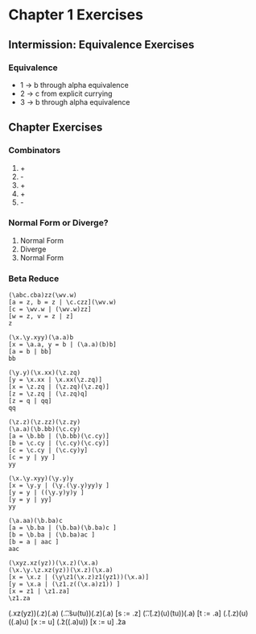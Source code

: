 * Chapter 1 Exercises

** Intermission: Equivalence Exercises 
*** Equivalence

- 1 -> b through alpha equivalence
- 2 -> c from explicit currying
- 3 -> b through alpha equivalence

** Chapter Exercises
*** Combinators
1. +
2. -
3. +
4. +
5. -

*** Normal Form or Diverge? 
1. Normal Form
2. Diverge
3. Normal Form

*** Beta Reduce

#+BEGIN_SRC 
(\abc.cba)zz(\wv.w)
[a = z, b = z | \c.czz](\wv.w)
[c = \wv.w | (\wv.w)zz]
[w = z, v = z | z]
z
#+END_SRC

#+BEGIN_SRC 
(\x.\y.xyy)(\a.a)b
[x = \a.a, y = b | (\a.a)(b)b]
[a = b | bb]
bb
#+END_SRC

#+BEGIN_SRC 
(\y.y)(\x.xx)(\z.zq)
[y = \x.xx | \x.xx(\z.zq)]
[x = \z.zq | (\z.zq)(\z.zq)]
[z = \z.zq | (\z.zq)q]
[z = q | qq]
qq
#+END_SRC

#+BEGIN_SRC 
(\z.z)(\z.zz)(\z.zy)
(\a.a)(\b.bb)(\c.cy)
[a = \b.bb | (\b.bb)(\c.cy)]
[b = \c.cy | (\c.cy)(\c.cy)]
[c = \c.cy | (\c.cy)y]
[c = y | yy ]
yy
#+END_SRC

#+BEGIN_SRC 
(\x.\y.xyy)(\y.y)y
[x = \y.y | (\y.(\y.y)yy)y ]
[y = y | ((\y.y)y)y ]
[y = y | yy]
yy
#+END_SRC

#+BEGIN_SRC 
(\a.aa)(\b.ba)c
[a = \b.ba | (\b.ba)(\b.ba)c ]
[b = \b.ba | (\b.ba)ac ]
[b = a | aac ]
aac
#+END_SRC

#+BEGIN_SRC 
(\xyz.xz(yz))(\x.z)(\x.a)
(\x.\y.\z.xz(yz))(\x.z)(\x.a)
[x = \x.z | (\y\z1(\x.z)z1(yz1))(\x.a)]
[y = \x.a | (\z1.z((\x.a)z1)) ]
[x = z1 | \z1.za]
\z1.za
#+END_SRC


















(\xyz.xz(yz))(\x.z)(\x.a)
(\s.\t.\u.su(tu))(\x.z)(\x.a)
[s := \x.z]  (\t.\u.(\x.z)(u)(tu))(\x.a)
[t := \x.a]  (\u.(\x.z)(u)((\x.a)u)
[x := u]     (\u.z((\x.a)u))
[x := u]     \u.za
























